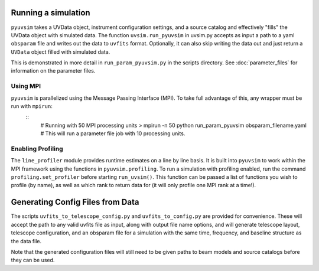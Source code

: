 .. _usage:
Running a simulation
====================

``pyuvsim`` takes a UVData object, instrument configuration settings, and a source catalog and effectively "fills" the UVData object with simulated data. The function ``uvsim.run_pyuvsim`` in uvsim.py accepts as input a path to a yaml ``obsparam`` file and writes out the data to ``uvfits`` format. Optionally, it can also skip writing the data out and just return a ``UVData`` object filled with simulated data.


This is demonstrated in more detail in ``run_param_pyuvsim.py`` in the scripts directory. See :doc:`parameter_files` for information on the parameter files.

Using MPI
^^^^^^^^^

``pyuvsim`` is parallelized using the Message Passing Interface (MPI). To take full advantage of this, any wrapper must be run with ``mpirun``:
    ::
        # Running with 50 MPI processing units
        > mpirun -n 50 python run_param_pyuvsim obsparam_filename.yaml   # This will run a parameter file job with 10 processing units.

Enabling Profiling
^^^^^^^^^^^^^^^^^^

The ``line_profiler`` module provides runtime estimates on a line by line basis. It is built into ``pyuvsim`` to work within the MPI framework using the functions in ``pyuvsim.profiling``. To run a simulation with profiling enabled, run the command ``profiling.set_profiler`` before starting ``run_uvsim()``. This function can be passed a list of functions you wish to profile (by name), as well as which rank to return data for (it will only profile one MPI rank at a time!).

Generating Config Files from Data
=================================

The scripts ``uvfits_to_telescope_config.py`` and ``uvfits_to_config.py`` are provided for convenience. These will accept the path to any valid uvfits file as input, along with output file name options, and will generate telescope layout, telescope configuration, and an obsparam file for a simulation with the same time, frequency, and baseline structure as the data file.

Note that the generated configuration files will still need to be given paths to beam models and source catalogs before they can be used.
